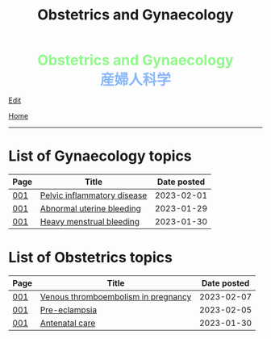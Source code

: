 #+TITLE: Obstetrics and Gynaecology

#+BEGIN_EXPORT html
<div style="color: #8ffa89; background-color: transparent; font-weight: bolder; font-size: 2em; text-align: center;">Obstetrics and Gynaecology</div>
<div style="color: #89b7fa; background-color: transparent; font-weight: bold; font-size: 2em; text-align: center;">産婦人科学</div>
#+END_EXPORT

[[https://github.com/ahisu6/ahisu6.github.io/edit/main/src/og/index.org][Edit]]

[[file:../index.org][Home]]

-----

* List of Gynaecology topics
:PROPERTIES:
:CUSTOM_ID: gtopics
:END:

#+ATTR_HTML: :class sortable
| Page | Title                       | Date posted |
|------+-----------------------------+-------------|
| [[file:./001.org][001]]  | [[https://ahisu6.github.io/og/001.html#orgdbf80b3][Pelvic inflammatory disease]] |  2023-02-01 |
| [[file:./001.org][001]]  | [[https://ahisu6.github.io/og/001.html#org89fa98b][Abnormal uterine bleeding]]   |  2023-01-29 |
| [[file:./001.org][001]]  | [[https://ahisu6.github.io/og/001.html#orgfeaf8e2][Heavy menstrual bleeding]]    |  2023-01-30 |


* List of Obstetrics topics
:PROPERTIES:
:CUSTOM_ID: otopics
:END:

#+ATTR_HTML: :class sortable
| Page | Title          | Date posted |
|------+----------------+-------------|
| [[file:./001.org][001]]  | [[https://ahisu6.github.io/og/001.html#org376ed5f][Venous thromboembolism in pregnancy]] |  2023-02-07 |
| [[file:./001.org][001]]  | [[https://ahisu6.github.io/og/001.html#orgc90c5b4][Pre-eclampsia]] |  2023-02-05 |
| [[file:./001.org][001]]  | [[https://ahisu6.github.io/og/001.html#orgb494d28][Antenatal care]] |  2023-01-30 |

#+BEGIN_EXPORT html
<script src="https://ahisu6.github.io/assets/js/sortTable.js"></script>
#+END_EXPORT

